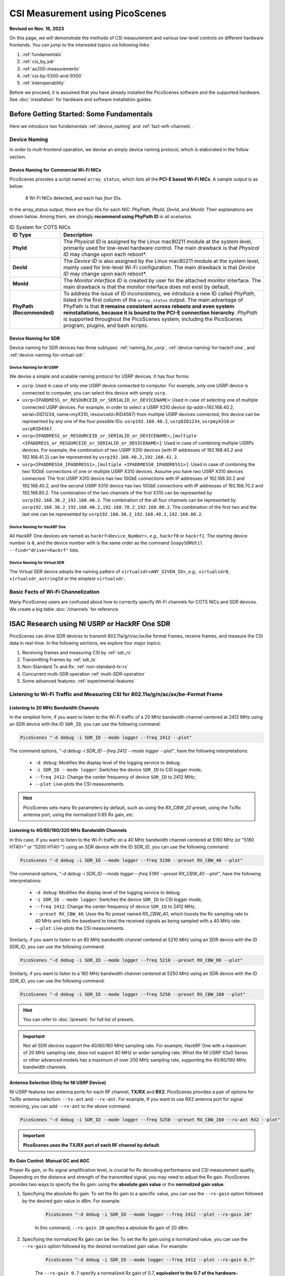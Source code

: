 CSI Measurement using PicoScenes
=================================================

**Revised on Nov. 16, 2023**


On this page, we will demonstrate the methods of CSI measurement and various low-level controls on different hardware frontends. You can jump to the interested topics via following links:

#. :ref:`fundamentals`
#. :ref:`csi_by_sdr`
#. :ref:`ax200-measurements`
#. :ref:`csi-by-5300-and-9300`
#. :ref:`interoperability`

Before we proceed, it is assumed that you have already installed the PicoScenes software and the supported hardware. See :doc:`installation` for hardware and software installation guides.

.. _fundamentals:
Before Getting Started: Some Fundamentals
--------------------------------------------

Here we introduce two fundamentals :ref:`device_naming` and :ref:`fact-wifi-channels`.

.. _device_naming:
Device Naming
~~~~~~~~~~~~~~~~~

In order to mult-frontend operation, we devise an simply device naming protocol, which is elaborated in the follow section.

.. _naming_for_nics:
Device Naming for Commercial Wi-Fi NICs
+++++++++++++++++++++++++++++++++++++++++++++

PicoScenes provides a script named ``array_status``, which lists all the **PCI-E based Wi-Fi NICs**. A sample output is as below:

.. figure:: /images/array_status.png
   :figwidth: 700px
   :target: /images/array_status.png
   :align: center

   8 Wi-Fi NICs detected, and each has `four` IDs.

In the array_status output, there are four IDs for each NIC: *PhyPath*, *PhyId*, *DevId*, and *MonId*. Their explanations are shown below. Among them, we strongly **recommend using PhyPath ID** in all scenarios.

.. csv-table:: ID System for COTS NICs
    :header: "ID Type", "Description"
    :widths: auto

    "**PhyId**", "The *Physical ID* is assigned by the Linux mac80211 module at the system level, primarily used for low-level hardware control. The main drawback is that *Physical ID* may change upon each reboot*."
    "**DevId**", "The *Device ID* is also assigned by the Linux mac80211 module at the system level, mainly used for link-level Wi-Fi configuration. The main drawback is that *Device ID* may change upon each reboot*."
    "**MonId**", "The *Monitor interface ID* is created by user for the attached monitor interface. The main drawback is that the monitor interface does not exist by default."
    "**PhyPath (Recommended)**", "To address the issue of ID inconsistency, we introduce a new ID called *PhyPath*, listed in the first column of the ``array_status`` output. The main advantage of PhyPath is that **it remains consistent across reboots and even system reinstallations, because it is bound to the PCI-E connection hierarchy**. *PhyPath* is supported throughout the PicoScenes system, including the PicoScenes program, plugins, and bash scripts."

.. _naming-for-sdr:
Device Naming for SDR
+++++++++++++++++++++++++++++++++

Device naming for SDR devices has three subtypes: :ref:`naming_for_usrp`, :ref:`device-naming-for-hackrf-one`, and :ref:`device-naming-for-virtual-sdr`.

.. _naming_for_usrp:
Device Naming for NI USRP
^^^^^^^^^^^^^^^^^^^^^^^^^^^^^^^^

We devise a simple and scalable naming protocol for USRP devices. It has four forms:

- ``usrp``: Used in case of only one USRP device connected to computer. For example, only one USRP device is connected to computer, you can select this device with simply ``usrp``.
- ``usrp<IPADDRESS_or_RESOURCEID_or_SERIALID_or_DEVICENAME>``: Used in case of selecting one of multiple connected USRP devices. For example, in order to select a USRP X310 device (ip-addr=192.168.40.2, serial=DID1234, name=myX310, resourceId=RID4567) from multiple USRP devices connected, this device can be represented by any one of the four possible IDs: ``usrp192.168.40.2``, ``usrpDID1234``, ``usrpmyX310`` or ``usrpRID4567``.
-  ``usrp<IPADDRESS_or_RESOURCEID_or_SERIALID_or_DEVICENAME>,[multiple <IPADDRESS_or_RESOURCEID_or_SERIALID_or_DEVICENAME>]``: Used in case of combining multiple USRPs devices. For example, the combination of two USRP X310 devices (with IP addresses of 192.168.40.2 and 192.168.41.2) can be represented by ``usrp192.168.40.2,192.168.41.2``.
-  ``usrp<IPADDRESS0_IPADDRESS1>,[multiple <IPADDRESS0_IPADDRESS1>]``: Used in case of combining the two 10GbE connections of one or multiple USRP X310 devices. Assume you have two USRP X310 devices connected. The first USRP X310 device has two 10GbE connections with IP addresses of 192.168.30.2 and 192.168.40.2, and the second USRP X310 device has two 10GbE connections with IP addresses of 192.168.70.2 and 192.168.80.2. The combination of the two channels of the first X310 can be represented by ``usrp192.168.30.2_192.168.40.2``. The combination of the all four channels can be represented by ``usrp192.168.30.2_192.168.40.2,192.168.70.2_192.168.80.2``. The combination of the first two and the last one can be represented by ``usrp192.168.30.2_192.168.40.2,192.168.80.2``.

.. _device-naming-for-hackrf-one:
Device Naming for HackRF One
^^^^^^^^^^^^^^^^^^^^^^^^^^^^^^^^

All HackRF One devices are named as ``hackrf<Device_Number>``, *e.g.*, ``hackrf0`` or ``hackrf1``. The starting device number is ``0``, and the device number with is the same order as the command ``SoapySDRUtil --find="driver=hackrf"`` lists.

.. _device-naming-for-virtual-sdr:
Device Naming for Virtual SDR
^^^^^^^^^^^^^^^^^^^^^^^^^^^^^^^^

The Virtual SDR device adopts the naming pattern of ``virtualsdr<ANY_GIVEN_ID>``, *e.g.*, ``virtualsdr0``, ``virtualsdr_astringId`` or the simplest ``virtualsdr``.

.. _fact-wifi-channels:
Basic Facts of Wi-Fi Channelization
~~~~~~~~~~~~~~~~~~~~~~~~~~~~~~~~~~~~~~~~~~~~~~~~~~~~~~~~~~~~

Many PicoScenes users are confused about how to correctly specify Wi-Fi channels for COTS NICs and SDR devices. We create a big table :doc:`/channels` for reference.


.. _csi_by_sdr:
ISAC Research using NI USRP or HackRF One SDR
--------------------------------------------------

PicoScenes can drive SDR devices to transmit 802.11a/g/n/ac/ax/be format frames, receive frames, and measure the CSI data in real-time. In the following sections, we explore four major topics:

#. Receiving frames and measuring CSI by :ref:`sdr_rx`
#. Transmitting Frames by :ref:`sdr_tx`
#. Non-Standard Tx and Rx: :ref:`non-standard-tx-rx`
#. Concurrent multi-SDR operation :ref:`multi-SDR-operation`
#. Some advanced features: :ref:`experimental-features`

.. _sdr_rx:
Listening to Wi-Fi Traffic and Measuring CSI for 802.11a/g/n/ac/ax/be-Format Frame
~~~~~~~~~~~~~~~~~~~~~~~~~~~~~~~~~~~~~~~~~~~~~~~~~~~~~~~~~~~~~~~~~~~~~~~~~~~~~~~~~~~~~~~~~~

.. _sdr-rx-20-cbw:
Listening to 20 MHz Bandwidth Channels
+++++++++++++++++++++++++++++++++++++++++++

In the simplest form, if you want to listen to the Wi-Fi traffic of a 20 MHz bandwidth channel centered at 2412 MHz using an SDR device with the ID ``SDR_ID``, you can use the following command:

.. code-block:: bash

    PicoScenes "-d debug -i SDR_ID --mode logger --freq 2412 --plot"

The command options, *"-d debug -i SDR_ID --freq 2412  --mode logger --plot"*, have the following interpretations:

   - ``-d debug``: Modifies the display level of the logging service to debug;
   - ``-i SDR_ID --mode logger``: Switches the device ``SDR_ID`` to CSI logger mode;
   - ``--freq 2412``: Change the center frequency of device ``SDR_ID`` to 2412 MHz;
   - ``--plot``: Live-plots the CSI measurements.

.. hint:: PicoScenes sets many Rx parameters by default, such as using the *RX_CBW_20* preset, using the Tx/Rx antenna port, using the normalized 0.65 Rx gain, *etc*. 

.. _sdr-rx-40-or-higher-cbw:
Listening to 40/80/160/320 MHz Bandwidth Channels
+++++++++++++++++++++++++++++++++++++++++++++++++++

In this case, if you want to listen to the Wi-Fi traffic on a 40 MHz bandwidth channel centered at 5190 MHz (or "5180 HT40+" or "5200 HT40-") using an SDR device with the ID `SDR_ID`, you can use the following command:

.. code-block:: bash

    PicoScenes "-d debug -i SDR_ID --mode logger --freq 5190 --preset RX_CBW_40 --plot"

The command options, *"-d debug -i SDR_ID --mode logger --freq 5190 --preset RX_CBW_40 --plot"*, have the following interpretations:

  - ``-d debug``: Modifies the display level of the logging service to debug;
  - ``-i SDR_ID --mode logger``: Switches the device ``SDR_ID`` to CSI logger mode;
  - ``--freq 2412``: Change the center frequency of device ``SDR_ID`` to 2412 MHz;
  - ``--preset RX_CBW_40``: Uses the Rx preset named `RX_CBW_40`, which boosts the Rx sampling rate to 40 MHz and tells the baseband to treat the received signals as being sampled with a 40 MHz rate.
  - ``--plot``: Live-plots the CSI measurements.

Similarly, if you want to listen to an 80 MHz bandwidth channel centered at 5210 MHz using an SDR device with the ID `SDR_ID`, you can use the following command:

.. code-block:: bash

    PicoScenes "-d debug -i SDR_ID --mode logger --freq 5210 --preset RX_CBW_80 --plot"

Similarly, if you want to listen to a 160 MHz bandwidth channel centered at 5250 MHz using an SDR device with the ID `SDR_ID`, you can use the following command:

.. code-block:: bash

    PicoScenes "-d debug -i SDR_ID --mode logger --freq 5250 --preset RX_CBW_160 --plot"

.. hint:: You can refer to :doc:`/presets` for full list of presets.

.. important:: Not all SDR devices support the 40/80/160 MHz sampling rate. For example, HackRF One with a maximum of 20 MHz sampling rate, does not support 40 MHz or wider sampling rate. Whist the NI USRP X3x0 Series or other advanced models has a maximum of over 200 MHz sampling rate, supporting the 40/80/160 MHz bandwidth channels.

.. _antenna_selection:
Antenna Selection (Only for NI USRP Device)
+++++++++++++++++++++++++++++++++++++++++++++++++

NI USRP features two antenna ports for each RF channel, **TX/RX** and **RX2**. PicoScenes provides a pair of options for Tx/Rx antenna selection: ``--tx-ant`` and ``--rx-ant``. For example, If you want to use RX2 antenna port for signal receiving, you can add ``--rx-ant`` to the above command:

.. code-block:: bash

    PicoScenes "-d debug -i SDR_ID --mode logger --freq 5250 --preset RX_CBW_160 --rx-ant RX2 --plot"

.. important:: **PicoScenes uses the TX/RX port of each RF channel by default**.

.. _rx-gain-control:
Rx Gain Control: Manual GC and AGC
+++++++++++++++++++++++++++++++++++++++++++++++

Proper Rx gain, or Rx signal amplification level, is crucial for Rx decoding performance and CSI measurement quality. Depending on the distance and strength of the transmitted signal, you may need to adjust the Rx gain. PicoScenes provides two ways to specify the Rx gain: using the **absolute gain value** or the **normalized gain value**.


#. Specifying the absolute Rx gain: To set the Rx gain to a specific value, you can use the ``--rx-gain`` option followed by the desired gain value in dBm. For example:

    .. code-block:: bash

        PicoScenes "-d debug -i SDR_ID --mode logger --freq 2412 --plot --rx-gain 20"

    In this command, ``--rx-gain 20`` specifies a absolute Rx gain of 20 dBm.

#. Specifying the normalized Rx gain can be like: To set the Rx gain using a normalized value, you can use the ``--rx-gain`` option followed by the desired normalized gain value. For example:


    .. code-block:: bash

        PicoScenes "-d debug -i SDR_ID --mode logger --freq 2412 --plot --rx-gain 0.7"

    The ``--rx-gain 0.7`` specify a normalized Rx gain of 0.7, **equivalent to the 0.7 of the hardware-supported maximum Rx gain**. 

    If value specified to ``--rx-gain`` is greater than 1, the value is considered to be the absolute gain; otherwise the normalized gain values.
    
    .. hint:: PicoScenes sets ``--rx-gain`` to 0.65 by default.

#. Some SDR devices support automatic gain control (AGC), such as the NI USRP B210. To enable AGC, you can use the ``--agc`` option. For example:

    .. code-block:: bash

        PicoScenes "-d debug -i A_B210_SDR --mode logger --freq 2412 --plot --agc"
    
    This command enables AGC for the SDR device with the ID A_B210_SDR.

.. _multi-channel-rx-single:
Multi-Channel Rx by Single NI USRP Device
++++++++++++++++++++++++++++++++++++++++++++++++++

PicoScenes supports *multi-channel Rx* and even *multi-USRP combined multi-channel Rx*. For example, the NI USRP B210, X310 and other advanced models have two or more independent RF channels. PicoScenes supports receiving dual/multi-channel signals and decoding MIMO frames.

#. Single USRP Device - Dual/Multi-Channel Rx. 

    For example, if you want to use an X310 or other multi-channel USRP devices to listen to Wi-Fi traffic on the 40 MHz channel centered at 5190 MHz (the *5180 HT40+* or *5200 HT40-* channel)  with two Rx channels, you can use the following command:


    .. code-block:: bash

        PicoScenes "-d debug -i usrp --mode logger --freq 5190 --preset RX_CBW_40 --rxcm 3 --plot"
    
    In this command, ``--rxcm 3`` specifies the *Rx chainmask* value of 3, indicating the use of the 1st and 2nd Rx antennas for Rx. The ``--rxcm`` option allows you to specify the antenna selection using a bitwise style: 1 for the 1st antenna, 2 for the 2nd antenna, 3 for the first 2 antennas, 4 for the 3rd antenna, 5 for the 1st and 3rd antennas, and so on.

    If you want to use an X310 or other multi-channel USRP devices to listen to Wi-Fi traffic on the 80 MHz channel centered at 5210 MHz with two Rx channels, you can use the following command:

    .. code-block:: bash

        PicoScenes "-d debug -i usrp --mode logger --freq 5210 --preset RX_CBW_80 --rxcm 3 --plot"

#. Single USRP Device - Dual/Multi-Channel Rx with Dual 10GbE connections. 

    The previous option cannot support the dual-channel signal receiving and decoding for a 160 MHz channel, because the dual-channel 160 MHz-rate signal receiving requires up to 12.8Gbps Ethernet bandwidth which exceeds the limit of a single 10GbE connection. Therefore, you have to use the dual 10GbE connection to satisfy this bandwidth. Assuming the dual-10GbE connection is correctly set up with IP address of 192.168.30.2 and 192.168.40.2, you can use the following command to perform dual-channel receiving for a 160 MHz bandwidth channel centered at 5250 MHz:

    .. code-block:: bash

        PicoScenes "-d debug -i usrp192.168.30.2_192.168.40.2 --mode logger --freq 5250 --preset RX_CBW_160 --rxcm 3 --plot"

    .. hint:: You can follow the guides below to setup dual 10GbE connections for the X3x0 and N3x0 series.

        - X3x0 Series: `Using Dual 10 Gigabit Ethernet on the USRP X300/X310 <https://kb.ettus.com/Using_Dual_10_Gigabit_Ethernet_on_the_USRP_X300/X310>`_
        - N3x0 Series: `USRP N300/N310/N320/N321 Getting Started Guide - Dual 10Gb Streaming <https://kb.ettus.com/USRP_N300/N310/N320/N321_Getting_Started_Guide#Dual_10Gb_Streaming_SFP_Ports_0.2F1>`_

.. _multi-channel-rx-multi:
Multi-Channel Rx by Multiple NI USRP Devices
+++++++++++++++++++++++++++++++++++++++++++++++++++++++++++++++++

PicoScenes supports to combine multiple NI USRP devices of the same model into a single, virtual devices, providing higher level of MIMO and larger cross-antenna phase coherency. Taking the NI USRP X310 as an example, if you have two X310 devices and each is equipped with dual UBX-160 daughterboard, **we can achieve four-channel phase coherent Rx if they are properly combined and synchronized**.
    
.. _phase_sync_multiple_device:
Clock Synchronization across Multiple USRP Devices
^^^^^^^^^^^^^^^^^^^^^^^^^^^^^^^^^^^^^^^^^^^^^^^^^^^^^

We recommend two options to achieve clock synchronization across multiple USRP devices:

#. For all device, by a central clock distribution module (**Recommended**). We recommend to the 8-port `OctoClock-G <https://www.ettus.com/all-products/OctoClock-G/>`_ or `OctoClock <https://www.ettus.com/all-products/octoclock/>`_ to distribute clock signals for all NI USRP devices.

#. For NI USRP X3x0 model, By Ref clock export. X3x0 model has *PPS OUT* and *TRIG OUT* ports that can be directly feed into another X3x0 devices, or feed into a clock distribution module.

Combining Multiple USRP devices
^^^^^^^^^^^^^^^^^^^^^^^^^^^^^^^^^^

Assume you have two NI USRP X3x0 devices each equipped with two UBX-160 daughterboards, and with IP Addresses of 192.168.30.2 and 192.168.70.2, respectively. And also assume you have physically synchronized these two devices by either solution of :ref:`phase_sync_multiple_device`, you can achieve four-channel coherent Rx by the following command:

.. code-block:: bash

    PicoScenes "-d debug -i usrp192.168.30.2,192.168.70.2 --mode logger --freq 5190 --preset RX_CBW_40 --rx-channel 0,1,2,3 --clock-source external --plot"

In this command, please pay special attention to the comma (**,**) in the option ``-i usrp192.168.30.2,192.168.70.2``. It means to combine multiple USRP devices. You can refer to :ref:`naming_for_usrp` for the complete naming protocols for NI USRP devices. The option ``--rx-channel`` is equivalent to ``--rxcm`` introduced aforementioned, and ``--rx-channel 0,1,2,3`` is equivalent to ``--rxcm 15`` meaning to use all four RF channels for receiving. Then option ``--clock-source external`` tell USRP to use external clock signals for the frequency generations for the LO and ADC/DAC pair.

.. important:: The order of the IP addresses affects the order of the TX/RX channels! For example, the 0th and 3rd channels of the combined USRP ``usrp192.168.40.2,192.168.41.2`` refer to the first and the the second channel of the devices with the IP addresses of 192.168.40.2 and 192.168.41.2, respectively.

Combining Multiple USRP Devices plus Dual-Connection
^^^^^^^^^^^^^^^^^^^^^^^^^^^^^^^^^^^^^^^^^^^^^^^^^^^^^^^^^^^^^^^^^^^^

Assuming you have two NI USRP X3x0 devices each equipped with two UBX-160 daughterboards, and assume each X3x0 device is dual-10GbE connected with IP Addresses of 192.168.30.2 and 192.168.31.2 for the first and 192.168.70.2 and 192.168.71.2 for the second, respectively. And also assume you have physically synchronized these two devices by either solution of :ref:`phase_sync_multiple_device`, you can achieve four-channel coherent Rx for a 160 MHz Wi-Fi channel by the following command:

.. code-block:: bash

    PicoScenes "-d debug -i usrp192.168.30.2_192.168.31.2,192.168.70.2_192.168.71.2 --mode logger --freq 5250 --preset RX_CBW_160 --rx-channel 0,1,2,3 --clock-source external --plot"

Please pay special attention to the comma(**,**) and underline (**_**) in the option ``-i usrp192.168.30.2_192.168.31.2,192.168.70.2_192.168.71.2``. It means to to use the dual 10GbE connection plus combining multiple USRP devices. You can refer to :ref:`naming_for_usrp` for the complete naming protocols for NI USRP devices.

.. _sdr_tx:

Transmitting 802.11a/g/n/ac/ax/be protocol frames using SDR Devices
~~~~~~~~~~~~~~~~~~~~~~~~~~~~~~~~~~~~~~~~~~~~~~~~~~~~~~~~~~~~~~~~~~~~~~~~~~~~~~~~~~~~~~~~~~

Single-Device Tx with Rich Low-Level Controls
++++++++++++++++++++++++++++++++++++++++++++++++++++++++

In the following examples, we demonstrate how to use PicoScenes to drive SDR device to transmit Wi-Fi packets with gradually enriched low-level controls. We assume your SDR ID is ``SDR_ID`` and your SDR supports sufficiently high sampling rate, like 200 MSPS or higher.

.. _sdr-tx-20-cbw:
Transmitting 20 MHz bandwidth 802.11n Format Frames
^^^^^^^^^^^^^^^^^^^^^^^^^^^^^^^^^^^^^^^^^^^^^^^^^^^^

If you just want to transmit some 802.11n rate, 20 MHz bandwidth frames at 5900 MHz channel for CSI measurement, you can use the following command:

.. code-block:: bash

    PicoScenes "-d debug -i SDR_ID --freq 5900 --mode injector --repeat 1e5 --delay 5e3"

The new options ``--mode injector --repeat 1e5 --delay 5e3`` can be interpreted as:

- ``--mode injector``: Ask the SDR to operate at packet injector mode;
- ``--repeat 1e5``: Injector 10000 packets;
- ``--delay 5e3``: The inter-frame delay is 5000 microseconds.

.. hint:: PicoScenes uses 802.11n format for packet injection by default.

.. _sdr-tx-40-or-higher-cbw:
Transmitting 40/80/160/320 MHz bandwidth 802.11a/g/n/ac/ax/be Format Frames
^^^^^^^^^^^^^^^^^^^^^^^^^^^^^^^^^^^^^^^^^^^^^^^^^^^^^^^^^^^^^^^^^^^^^^^^^^^^

You can use the powerful ``--preset`` options to specify bandwidth and format, like:

.. code-block:: bash

    PicoScenes "-d debug -i SDR_ID --freq 5900 --mode injector --preset TX_CBW_160_EHTSU --repeat 1e5 --delay 5e3"

This commands transmit Wi-Fi 7 (EHT-SU) format 160 MHz channel bandwidth (CBW) frames.

.. hint:: You can refer to :doc:`/presets` for full list of presets.

.. _tx-gain-control:
Tx Gain Control
^^^^^^^^^^^^^^^^^^^^^^

PicoScenes uses ``--txpower`` option for Tx power specification. Same as ``--rx-gain`` exemplified in :ref:`rx-gain-control`, ``--txpower`` also has two modes: **absolute Tx gain value** and **normalized Tx gain value**.

The following command specifies 15 dBm Tx gain for packet injection:

.. code-block:: bash

    PicoScenes "-d debug -i SDR_ID --freq 5900 --mode injector --repeat 1e5 --delay 5e3 --txpower 15"

The following command specifies 0.8 of the maximum Tx gain for packet injection:

.. code-block:: bash

    PicoScenes "-d debug -i SDR_ID --freq 5900 --mode injector --repeat 1e5 --delay 5e3 --txpower 0.8"

.. hint:: PicoScenes specifies ``--txpower 0.7`` by default.

.. _multi-channel-tx:
Multi-Channel (RF Chain) and MIMO Tx with NI USRP Devices
+++++++++++++++++++++++++++++++++++++++++++++++++++++++++++

PicoScenes supports multi-channel transmission using NI USRP devices either by a single device or by combining multiple devices. 

The device naming and synchronization are identical to that of multi-channel signal receiving aforementioned in :ref:`multi-channel-rx-single`, :ref:`multi-channel-rx-multi` and :ref:`naming_for_usrp`.

Multi-Channel (RF Chain) Tx for 1-STS frame with NI USRP Device
^^^^^^^^^^^^^^^^^^^^^^^^^^^^^^^^^^^^^^^^^^^^^^^^^^^^^^^^^^^^^^^^^^^

In this scenario, assume your USRP device ID id ``usrp192.168.30.2,192.168.70.2``, you can use the following command to transmit a 1-STS frame by multiple antennas:

.. code-block:: bash

    PicoScenes "-d debug -i usrp192.168.30.2,192.168.70.2 --freq 5900 --mode injector --repeat 1e5 --delay 5e3 --clock-source external --preset TX_CBW_40_EHTSU --tx-channel 0,1,2,3"

In this command the ``--tx-channel`` option, equivalent to the `--txcm` option, specifies the Tx channel or chain mask. ``--tx-channel 0,1,2,3`` is equivalent to ``--txcm 15`` indicating all four RF channels are used for Tx. It is important to understand that **multi-channel Tx is not necessarily MIMO transmission**.

.. hint:: Due to the cyclic shift delay (CSD) requirement by 802.11 standard, even for a 1-STS frame, the signals transmitted on each Tx channel is different, more specifically, cyclic delayed among antennas.

Multi-Channel (RF Chain) Tx for MIMO frame with NI USRP Device
^^^^^^^^^^^^^^^^^^^^^^^^^^^^^^^^^^^^^^^^^^^^^^^^^^^^^^^^^^^^^^^^^^^

In this scenario, assume your USRP device ID id ``usrp192.168.30.2,192.168.70.2``, you can use the following command to transmit a MIMO frame by multiple antennas:

.. code-block:: bash

    PicoScenes "-d debug -i usrp192.168.30.2,192.168.70.2 --freq 5900 --mode injector --repeat 1e5 --delay 5e3 --clock-source external --preset TX_CBW_40_EHTSU --tx-channel 0,1,2,3 --sts 4"

In this command the ``--sts 4`` specifies to :math:`N_{STS}=4` (or 4x4 MIMO transmission) to transmit the frames.

.. _non-standard-tx-rx:
Transmission, Reception and CSI Measurement with Non-Standard Channel and Bandwidth
~~~~~~~~~~~~~~~~~~~~~~~~~~~~~~~~~~~~~~~~~~~~~~~~~~~~~~~~~~~~~~~~~~~~~~~~~~~~~~~~~~~~~~~~~~

.. warning:: You MUST respect the RF spectrum regulations of your country/location. PicoScenes platform is a research-purpose software. It is your responsibility to make sure that you are in compliance with all suitable laws.

In previous two sections :ref:`sdr_rx` and :ref:`sdr_tx`, all Tx/Rx parameters are compatible with the official Wi-Fi *numerology*, which guarantees the interoperability between SDR device and COTS NICs, which **allows users to transmit frames with SDR and measure CSI with COTS NICs, or the reverse**. To maintain this interoperability, we use ``--preset`` conventions to specify various low-level parameters for SDR. In this section, we demonstrate several commonly used non-standard cases and explain some key parameters.

Change Baseband Bandwidth (Sampling Rate) with NI USRP B2x0 Series
+++++++++++++++++++++++++++++++++++++++++++++++++++++++++++++++++++++++++

NI USRP B2x0 features a fractional baseband clocking architecture, *i.e.*, the baseband sampling rate can be any values within its clocking range. Assuming you want to up-clock the standard 20 MHz channel to 30 MHz (50% more bandwidth or sampling rate) at 5955 MHz channel, you can use the following commands:

.. code-block:: bash

    PicoScenes "-d debug -i usrp --freq 5955 --rate 30e6 --mode logger --plot" #<- Run on the first computer (Rx end)
    PicoScenes "-d debug -i usrp --freq 5955 --rate 30e6 --mode injector --repeat 1e9 --delay 5e3" #<- Run on the second computer (Tx end)

The ``--rate 30e6`` option specifies to clock the baseband at 30 MHz rate.

.. hint:: PicoScenes sets ``--rate`` to 20 MHz by default. If the ``--preset`` option appears, it will override the defaults. And If both ``--preset`` and ``--rate`` appear explicitly, the ``--rate`` overrides ``--preset``.


.. _non-standard-tx-rx-fixed-master-clock:
Non-Standard Tx/Rx with NI USRP N2x0/X3x0/N3x0 Series
+++++++++++++++++++++++++++++++++++++++++++++++++++++++++++++++++++++++++++++++

Two reasons complicates the arbitrary bandwidth changing for the N2x0/X3x0/N3x0 Series devices: 

    - Fixed master clock rate: contrary to NI USRP B210, which has a flexible master clock rate, the master clock rate is fixed 100 MHz for N2x0, 184.32 MHz **or** 200 MHz for X3x0, and 200 **or** 245.76 **or** 250 MHz for N3x0.
    - *Integer-N* clocking: The actual baseband sampling rate (both DAC and ADC) can only be :math:`F_{master}/N, N\in \mathbb{Z}^+`, *e.g.* N2x0 can clocks its baseband rate to 50/33.3/25/20/10... MHz.

PicoScenes workarounds this problem by *in-baseband digital resampling*, *i.e.*, up/down-sampling the baseband signals to match the actual hardware sampling rate. For example, neither X3x0 or N3x0 supports the native 160 MHz sampling, what actually happens behind ``--preset TX_CBW_160_EHTSU`` and ``--preset RX_CBW_160`` is 200 MHz actual sampling rate plus 1.25x Tx up-sampling and 0.8x Rx down-sampling.

The following commands are equivalent to ``--preset TX_CBW_160_EHTSU`` and ``--preset RX_CBW_160``:

.. code-block:: bash

    PicoScenes "-d debug -i usrp --freq 5250 --rate 200e6 --rx-resample-ratio 0.8 --rx-cbw 160 --mode logger --plot" #<- Run on the first computer (Rx end)
    PicoScenes "-d debug -i usrp --freq 5250 --rate 200e6 --tx-resample-ratio 1.25 --cbw 160 --format EHTSU --coding LDPC --mode injector --repeat 1e9 --delay 5e3" #<- Run on the second computer (Tx end)

These options can be interpreted as:

- ``--rx-resample-ratio 0.8``: Down-sampling the 200 MHz rate received signals by 0.8 to 160 MHz rate, 1.0 by default;
- ``--rx-cbw 160``: Tell PicoScenes baseband decoder to treat the incoming signals as 160 MHz channel bandwidth (CBW) format, 20 MHz CBW by default;
- ``--tx-resample-ratio 1.25``: Up-sampling the 160 MHz CBW format signals by 1.25x to 200 MHz rate, 1.0 by default;
- ``--cbw 160``: Tx baseband encoder to generate 160 MHz CBW format, 20 MHz CBW by default;
- ``--format EHTSU``: Tx frame format is 11be (EHT) Single-User (EHTSU) format, HT (11n) format by default;
- ``--coding LDPC``: Tx frame coding scheme uses the LDPC coding, BCC coding by default;

You can alter the parameters of the above commands to achieve non-standard Tx/Rx and CSI measurement. For example, you can super-sample 20 MHz channel with 40 MHz rate by ``--rate 40e6 --rx-resample-ratio 0.5`` at Rx end, or ``--rate 40e6 --tx-resample-ratio 2`` at Tx end.

.. hint:: *In-baseband Digital Resampling* is a computation intensive task. It lows performance and general throughput.


.. _multi-SDR-operation:
Concurrent Multi-SDR Operation on a Single Computer
~~~~~~~~~~~~~~~~~~~~~~~~~~~~~~~~~~~~~~~~~~~~~~~~~~~~~~~~~~~~~~~~~~~~~~~~~~~~~~~~~~~~~~~~~~~~~~~~~~~~

You have two ways to let PicoScenes to control multiple SDR devices on a single computer:

#. Multi-instancing of PicoScenes main program

    Multi-instancing is the simplest yet brutal approach. As these is no communication between two PicoScenes instances, you cannot perform convenient controls, like simultaneous start/stop, or in-process cross-frontend data exchange.
    
#. Multi-Frontend control by a single PicoScenes instance

    PicoScenes supports concurrent multi-SDR operation. Assume you have two or more NI USRP devices installed on your computer and you want to use one SDR for Tx and the rest for Rx and CSI measurement. For example, if you want to use usrp192.168.30.2 for Tx, and the other SDR, like usrp192.168.40.2 and usrp192.168.50.2 for Rx, you can use the following command:

    .. code-block:: bash

        PicoScenes "-d debug; // PicoScenes CLI input supports per-line comments
                    -i usrp192.168.40.2 --freq 5955 --preset RX_CBW_40       --mode logger   --plot; // Put usrp192.168.40.2 to logger mode, this line is non-blocking;
                    -i usrp192.168.50.2 --freq 5955 --preset RX_CBW_40       --mode logger   --plot; // Put usrp192.168.50.2 to logger mode, this line is non-blocking;
                    -i usrp192.168.30.2 --freq 5955 --preset TX_CBW_40_EHTSU --mode injector --repeat 10000 --delay 5e3; // Let usrp192.168.30.2 do Tx, this line is blocking
                    -q
                    "

    The above command is a multi-line input, each line for a SDR device. The line separation is the semicolon (**;**). 

      - The 2nd and 3rd lines put SDR usrp192.168.40.2 and usrp192.168.50.2 to logger mode and activate the corresponding live-plot. Please note *the logger mode is non-blocking*. It is the non-blocking design that actually enables the multi-SDR concurrent operation.
      - The 4th line specifies SDR usrp192.168.30.2 to transmit 40 MHz CBW 802.11be Single-User (EHT-SU) format frames for 10000 times.
      - The last line ``-q`` or ``--quit`` means *exit the program when no jobs*.

    .. hint:: There is a more comprehensive explanation for this multi-line format, see :ref:`cli-format-explanation`.

.. _experimental-features:
Advanced Features
~~~~~~~~~~~~~~~~~~~~~~~~~

.. _signal-recording-replay:
Signal Recording and Replaying (Both Tx and Rx Ends)
+++++++++++++++++++++++++++++++++++++++++++++++++++++++

- Signal Recording: PicoScenes provides a pair of intuitive options, ``--tx-to-file`` and ``--rx-to-file``, which allow users to save the I/Q baseband signals to be transmitted or received into a ".bbsignals" file. 
- Signal Replaying: PicoScenes offers another pair of options, ``--tx-from-file`` and ``--rx-from-file``, which enable users to transmit the signals stored in a ".bbsignals" file or use the signals stored in a ".bbsignals" file as the signals received in real-time.

Proper combinations of these four options can greatly facilitate ISAC research. Here we show two most useful cases.

Case 1: Overcoming Packet Loss by Live Recording + Offline Replaying
^^^^^^^^^^^^^^^^^^^^^^^^^^^^^^^^^^^^^^^^^^^^^^^^^^^^^^^^^^^^^^^^^^^^^^^^

PicoScenes' software baseband implement, while highly performant, still experiences significant packet loss in high-bandwidth and multi-channel scenarios. However, this issue can be circumvented by employing a signal recording and offline analysis approach. For example, users can record 160 MHz CBW signals by the command. Press Ctrl+C to stop.

.. code-block:: bash

    PicoScenes "-d debug -i usrp --freq 5250 --preset RX_CBW_160 --rx-to-file cbw160_record"

This command records the I/Q baseband signals into a file named *cbw160_record.bbsignals*. Then you can replay this signals using the following command:

.. code-block:: bash

    PicoScenes "-d debug -i usrp --freq 5250 --preset RX_CBW_160 --rx-from-file cbw160_record --plot"

This "Live Recording + Offline Replaying" approach, overcoming the issue of packet loss, is suitable for timing insensitive ISAC research.

.. hint:: PicoScenes MATLAB Toolbox Core (PMT-Core) also provides a decoder for .bbsignals file. You can open the .bbsignals files by just dragging the file into the MATLAB Command Window.


Case 2: Signal-Level Tx and Rx Control
^^^^^^^^^^^^^^^^^^^^^^^^^^^^^^^^^^^^^^^^^

You can open the saved .bbsignals file in MATLAB, manipulate the signals in MATLAB, save the signals back into a .bbsignals file, and replay the modified signals by ``--tx-from-file`` or ``--rx-from-file`` command.

This capability enables users to have full control over the Tx or Rx signals. Lots of applications are awaiting to be explored.

.. note:: To save signals back into .bbsignals file, you can use ``writeBBSignals`` commands provided by PMT-Core.

.. _multi-csi-measurement:
Multiple CSI Measurements per Frame
+++++++++++++++++++++++++++++++++++++++++++++++++++++

PicoScenes implements two standard-compatible Multi-LTF-in-Single-Frame (MLSF) approaches, 802.11ax High Doppler-format frame, and 802.11n frame with Extra Spatial Sounding (ESS).

.. _tx-rx-midamble:
802.11ax High Doppler-Format Frames
^^^^^^^^^^^^^^^^^^^^^^^^^^^^^^^^^^^^^^^

In order to combating the high-doppler effect in moving scenarios, the High Doppler-format inserts *additional midamble HE-LTFs* into the data part of a HE-SU format frame every 10 or 20 data OFDM symbols. PicoScenes implements the encoding and decoding of this feature. Once the frame is long enough (via A-MPDU), up to 39 CSI measurements can be measured by a single frame. Users can enable this feature by ``--high-doppler`` option like the following command:

.. code-block:: bash

    PicoScenes "-d debug -i usrp --freq 5240 --preset TX_CBW_20_HESU --high-doppler 10 --repeat 1e9 --delay 5e3"

This command transmits HE-SU High-Doppler mode frames, which inserts midamble HE-LTFs every 10 data OFDM symbols. ``--high-doppler`` option has two possible values, 10 or 20.

.. note:: High Doppler-format is an optional feature of 802.11ax standard. AX200/AX210 doesn't support this mode.

.. _tx-rx-ess:
802.11n Extra Spatial Sounding (ESS) Frames
^^^^^^^^^^^^^^^^^^^^^^^^^^^^^^^^^^^^^^^^^^^^^

ESS feature can insert <3 HT-LTFs immediate after the normal HT-LTFs :math:`N_{ess}`, allowing Rx end to measure more CSI than the number of spatial streams :math:`N_{sts}`. Users can enable this feature by ``--ess`` option like the following command:

.. code-block:: bash

    PicoScenes "-d debug -i usrp --freq 5240 --ess 2 --repeat 1e9 --delay 5e3"

This command transmits 802.11n frames with 2 additional ESS HT-LTFs (via option ``--ess 2``).

.. note:: ESS is an optional feature of 802.11n standard. QCA9300 and IWL5300 support this feature, while AX200/AX210 not.

.. _channel-impairment-simulation:
Channel Impairment Simulation
++++++++++++++++++++++++++++++++++

.. todo:: need to be verified.

.. _dual-split-merge:
Dual-Channel Spectrum Splitting and Stitching (Experimental)
++++++++++++++++++++++++++++++++++++++++++++++++++++++++++++++++

PicoScenes supports combining two channels operating at adjacent frequencies with the same bandwidth, achieving a similar effect to doubling the sampling rate of a single channel. This method allows surpassing the limitation of the maximum hardware sampling rate, such as achieving an equivalent 400 MHz sampling rate using the NI USRP X310 which has a maximum of 200 MHz sampling rate.

Assume you have two NI USRP X310 (with two UBX-160 daughterboards) and each is equipped with dual connection (usrp192.168.30.2_192.168.31.2 for the Rx end, and usrp192.168.40.2_192.168.41.2 for the Tx end). If you want to transmit and receive 802.11 EHT-SU 320 MHz channel bandwidth (CBW) frames at 5600 MHz using NI USRP X310 devices. You can use the following commands:

.. code-block:: bash

    PicoScenes "-d debug -i usrp192.168.30.2_192.168.31.2 --freq 5520 5680 --rate 200e6  --rx-resample-ratio 0.8 --merge --rx-cbw 320 --rxcm 3 --mode logger   --plot" #<- Run on the first computer (Rx end)
    PicoScenes "-d debug -i usrp192.168.40.2_192.168.41.2 --freq 5520 5680 --rate 200e6 --tx-resample-ratio 1.25 --split    --cbw 320 --txcm 3 --mode injector --format EHTSU --coding LDPC --repeat 1e9 --delay 5e5" #<- Run on the second computer (Tx end)

Several key options are explained as below:

- ``--freq 5520 5680``: ``--freq`` supports multi-channel setting. To transmit 320 MHz CBW frame at 5600 MHz, two X310 channels should center at 5520 MHz and 5680 MHz.
- ``--rate 200e6  --rx-resample-ratio 0.8``: To receive 320 MHz CBW frame at 5600 MHz, two X310 channels should center at 5520 MHz and 5680 MHz and operate at 160 MHz. However, NI USRP X310 doesn't support 160 MHz, therefore, Rx signals are resampled to 160 MHz.
- ``--rate 200e6 --tx-resample-ratio 1.25``: To transmit 320 MHz CBW frame at 5600 MHz, two X310 channels should center at 5520 MHz and 5680 MHz and operate at 160 MHz. However, NI USRP X310 doesn't support 160 MHz, therefore, Tx signals are resampled to 160 MHz.
- ``--merge``: Rx end merges dual-channel signals into a 400 MHz higher sampling rate stream (then down-sampled by 0.8x);
- ``--split``: Tx end splits the 400 MHz rate I/Q streams into two 200 MHz rate streams (before splitting, up-sampled by 1.25x);
- ``--rx-cbw 320`` and ``--cbw 320``: Specify baseband decoder/encoder to operate at 320 MHz CBW mode;

.. hint:: The two frequencies specified to ``--freq`` can be any two hardware-supported frequencies, enabling more research flexibility.

.. note:: The 320 MHz sampling together with intensive *In-baseband Digital Resampling* are extremely CPU-intensive. Very high packet loss should be expected.

.. _parallel-decoding:
Multi-Thread Rx Decoding (Experimental)
++++++++++++++++++++++++++++++++++++++++++++++++++++++++++++++++

PicoScenes Rx baseband decoder features an experimental multi-threading capability, allowing pp to :math:`N_{CPU}` times increase in decoding performance. Enabling this feature is easy like used in the following example:

.. code-block:: bash

    PicoScenes "-d debug -i usrp --freq 5250 --preset RX_CBW_160 --mode logger --plot --mt 5" #<- Run on the first computer (Rx end)

The ``--mt 5`` option instructs the Rx decoder to use 5 threads in parallel decoding.


.. _ax200-measurements:
CSI Measurement using AX200/AX210 NICs
-----------------------------------------------------------

CSI extraction on Intel AX210/AX200 and particularly the 6 GHz band access are the exclusive features of PicoScenes platform. In this section, we showcase the most frequently used ISAC research scenarios:

#. :ref:`ax200-wifi-ap`
#. :ref:`ax200-monitor`
#. :ref:`ax200-monitor-injection`
#. :ref:`ax200-monitor-injection-mcs-antenna`
#. :ref:`live-channel-bw-changing`
#. :ref:`Multi-NIC-on-Single-Computer`

.. _ax200-wifi-ap:
CSI Measurement from Associated Wi-Fi AP
~~~~~~~~~~~~~~~~~~~~~~~~~~~~~~~~~~~~~~~~~~~~~~~~~~~

The AX200/AX210 NIC can measure CSI for the 802.11a/g/n/ac/ax frames transmitted by the associated Wi-Fi AP. By generating sufficient Wi-Fi traffic, such as using the *ping* command, we can obtain CSI measurements.

To measure CSI from the AX200/AX210, follow these three steps:

#. Determine the NIC's PhyPath ID by running the ``array_status`` command in a terminal. For device naming conventions for commercial NICs, please refer to the :ref:`naming_for_nics` section.
#. Assuming the PhyPath ID is ``3``, execute the following command:

    .. code-block:: bash
    
        PicoScenes "-d debug -i 3 --mode logger --plot"

    The aforementioned command consists of four program options: *"-d debug -i 3 --mode logger --plot"*. These options can be interpreted as follows:

      - ``-d debug``: Modifies the display level of the logging service to debug;
      - ``-i 3 --mode logger``: Switches the device <3> to CSI logger mode;
      - ``--plot``: Live-plots the CSI measurements.

    For more detailed explanations, please see the :doc:`parameters` section.

#. Once you have collected sufficient CSI data, exit PicoScenes by pressing Ctrl+C. 

The logged CSI data is stored in a file named ``rx_<PHYPath>_<Time>.csi``, located in the *present working directory*. To analyze the data, open MATLAB and drag the .csi file into the *Command Window*. The file will be parsed and stored as a MATLAB variable named *rx_<PHYPath>_<Time>*.

.. _ax200-monitor:

Fully-Passive CSI Measurement in Monitor Mode
~~~~~~~~~~~~~~~~~~~~~~~~~~~~~~~~~~~~~~~~~~~~~~~~~~~~~~~~~~~~~~~~~~~~~~~

The AX200/AX210 NIC is capable of measuring CSI for the 802.11a/g/n/ac/ax frames observed in monitor mode. In this mode, the AX200/AX210 can passively measure CSI for all frames transmitted on the same channel, enabling association-free and injection-free fully passive CSI measurement.

To enable fully-passive CSI measurement, follow these three steps:

#. Determine the PhyPath ID of the NIC by running the ``array_status`` command in a terminal. Let's assume the PhyPath ID is ``3``.
#. Put the NIC into monitor mode by executing the command ``array_prepare_for_picoscenes 3 <CHANNEL_CONFIG>``. Replace *<CHANNEL_CONFIG>* with the desired channel configuration, which should be specified in the same format as the *freq* setting of the Linux *iw set freq* command. For example, it could be "2412 HT20", "5200 HT40-", "5745 80 5775", and so on. See :doc:`/channels` for details.
#. Run the command:

    .. code-block:: bash
    
        PicoScenes "-d debug -i 3 --mode logger --plot"

#. Once you have collected sufficient CSI data, exit PicoScenes by pressing Ctrl+C.

The above command has four program options *"-d debug -i 3 --mode logger --plot"*. These options have the same behavior as described in the :ref:`ax200-wifi-ap` Section.

The logged CSI data is stored in a file named ``rx_<Id>_<Time>.csi``, located in the *present working directory*. To analyze the data, open MATLAB and drag the .csi file into the *Command Window*. The file will be parsed and stored as a MATLAB variable named *rx_<Id>_<Time>*.

.. _ax200-monitor-injection:
Packet Injection based CSI Measurement (Tx with 802.11a/g/n/ac/ax Format and 20/40/80/160 MHz CBW)
~~~~~~~~~~~~~~~~~~~~~~~~~~~~~~~~~~~~~~~~~~~~~~~~~~~~~~~~~~~~~~~~~~~~~~~~~~~~~~~~~~~~~~~~~~~~~~~~~~~~~~~~~~~~~~~~~~~

The PicoScenes Driver enables AX200/AX210 to *packet-inject* 802.11a/g/n/ac/ax format frames with 20/40/80/160 MHz bandwidth and up to 2x2 MIMO. By combining this capability with the CSI measurement ability shown in the :ref:`ax200-monitor` section, PicoScenes provides fine-grained low-level control for CSI measurement.

To enable this test, you need two computers, each equipped with an AX200/AX210 NIC. Follow these three steps:

#. Determine the PhyPath ID of each NIC by using the ``array_status`` command. Let's assume the PhyPath ID is ``3`` for the first computer and ``4`` for the second.
#. Put both NICs into monitor mode by executing the command ``array_prepare_for_picoscenes <PHYPath ID> <CHANNEL_CONFIG>``. Replace *<CHANNEL_CONFIG>* with the desired channel configuration. In this scenario, we assume the researchers want to measure 160 MHz channel CSI. Run the following commands on the respective computers:

    .. code-block:: bash
        
        array_prepare_for_picoscenes 3 "5640 160 5250" #<-- Run on the first computer 
        array_prepare_for_picoscenes 4 "5640 160 5250" #<-- Run on the second computer
    
    Here, ``5640 160 5250`` represents a 160 MHz bandwidth channel centered at 5250 MHz with the primary channel at 5640 MHz. See :doc:`/channels` for details.

#. On the first computer, run the following command in a terminal:

    .. code-block:: bash

        PicoScenes "-d debug -i 3 --mode logger --plot"

#. On the second computer, assuming the researchers want to measure 160 MHz bandwidth 802.11ax format CSI, run the following command in a terminal:

    .. code-block:: bash

        PicoScenes "-d debug -i 4 --mode injector --preset TX_CBW_160_HESU --repeat 1e5 --delay 5e3"
        
    The command options for the second computer, *"-d debug -i 4 --mode injector --preset TX_CBW_160_HESU --repeat 1e5 --delay 5e3"*, have the following interpretations:

    - ``-d debug``: Modifies the display level of the logging service to debug;
    - ``-i 4 --mode injector``: Switches the device <4> to packet injector mode;
    - ``--preset TX_CBW_160_HESU``: Specifies the Tx packet format using a preset named ``TX_CBW_160_HESU``, which means "Tx, channel bandwidth (CBW) 160 MHz, format=HESU (802.11ax single-user)".
    - ``--repeat 1e5``: Transmits (or packet injects) 100,000 packets.
    - ``--delay 5e3``: Sets the inter-packet delay to 5,000 microseconds.

#. Once you have collected sufficient CSI data on the first computer, exit PicoScenes by pressing Ctrl+C.

    The logged CSI data is stored in a file named ``rx_<Id>_<Time>.csi``, located in the *present working directory* of the first computer. To analyze the data, open MATLAB and drag the .csi file into the *Command Window*. The file will be parsed and stored as a MATLAB variable named *rx_<Id>_<Time>*.

.. hint:: You can refer to :doc:`/presets` for full list of presets.

.. _ax200-monitor-injection-mcs-antenna:
Packet Injection with MCS Setting and Antenna Selection
~~~~~~~~~~~~~~~~~~~~~~~~~~~~~~~~~~~~~~~~~~~~~~~~~~~~~~~~~

PicoScenes allows users to specify the MCS value and Tx/Rx antenna selection for AX200/AX210. To demonstrate this, we will modify the commands for the :ref:`ax200-monitor-injection` scenario.

On the first computer, if you want to use only the 1st antenna for Rx, modify the command as follows:

.. code-block:: bash

    PicoScenes "-d debug -i 3 --mode logger --rxcm 1 --plot"

The additional ``--rxcm 1`` option sets the Rx chainmask to 1, indicating the use of the 1st antenna for Rx. The ``--rxcm`` option allows you to specify the antenna selection using a bit-wise style: 1 for the 1st antenna, 2 for the 2nd antenna, 3 for the first 2 antennas, 4 for the 3rd antenna, 5 for the 1st and 3rd antennas, and so on. 

On the second computer, if you want to use only the 2nd antenna for Tx and specify the MCS value as 5, modify the command as follows:

.. code-block:: bash

    PicoScenes "-d debug -i 4 --mode injector --preset TX_CBW_160_HESU --repeat 1e5 --delay 5e3 --txcm 2 --mcs 5"

The additional ``--txcm 2`` option sets the Tx chainmask to 2, indicating the use of the 2nd antenna for Tx. The ``--txcm`` option has the same value style as `--rxcm`, but for transmission. The `--mcs 5` option sets the Tx MCS to 5.

If you want to measure the largest CSI with 160 MHz bandwidth and 2x2 MIMO, further modifications are required. On the first computer, to receive 2x2 MIMO frames, you need to use 2 antennas for Rx. You can explicitly set ``--rxcm 3`` as shown below or just remove the `--rxcm` option, which defaults to using ``--rxcm 3``:

.. code-block:: bash

    PicoScenes "-d debug -i 3 --mode logger --rxcm 3 --plot"

On the second computer, to transmit 2x2 MIMO frames, you also need to use 2 antennas for Tx. You can explicitly set ``--txcm 3``` as shown below or just remove the ``--txcm`` option, which defaults to using ``--txcm 3``:

.. code-block:: bash

    PicoScenes "-d debug -i 4 --mode injector --preset TX_CBW_160_HESU --repeat 1e5 --delay 5e3 --mcs 5 --sts 2"

The additional ``--sts 2`` option sets the number of Space-Time Stream (:math:`N_{STS}=2`) to 2, indicating to use two antennas to transmit 2x2 MIMO frames.

.. _live-channel-bw-changing:
Changing Channel and bandwidth in Realtime
~~~~~~~~~~~~~~~~~~~~~~~~~~~~~~~~~~~~~~~~~~~~~

PicoScenes provides ``--channel`` option to change channel settings in real-time, without re-execution of ``array_prepare_for_picoscenes`` script. For example, assuming you AX210/AX200 NIC, let's say ID <3>, is working at a 80 MHz CBW channel "5180 80 5210" (See :doc:`/channels` for details). Now if you want your NIC to listen to a 160 MHz CBW channel "5955 160 6025", you can directly run the command:

.. code-block:: bash

    PicoScenes "-d debug -i 3 --channel '5955 160 6025' --preset TX_CBW_160_HESU --mode logger --plot"

the option ``--channel '5955 160 6025'`` directly changes the channels without ``array_prepare_for_picoscenes``.

.. _Multi-NIC-on-Single-Computer:
Concurrent Multi-NIC Operation on a Single Computer
~~~~~~~~~~~~~~~~~~~~~~~~~~~~~~~~~~~~~~~~~~~~~~~~~~~~~

PicoScenes supports to install and control Wi-Fi NICs on a single computer. For multi-NIC installation, see :ref:`multi-nic-installation`. Assume you have two or more AX210 or AX200 NICs installed on your computer and you want to use one NIC for Tx and the rest for Rx and CSI measurement. For example, if you want to use NIC <3> for Tx, and the other NICs, like <4> and <5>, for Rx, you can use the following two commands:

.. code-block:: bash

    array_prepare_for_picoscenes "3 4 5" "5955 160 6025"

    PicoScenes "-d debug; // PicoScenes CLI input supports per-line comments
                -i 5 --mode logger   --plot; // Put <5> to logger mode, this line is non-blocking;
                -i 4 --mode logger   --plot; // Put <4> to logger mode, this line is non-blocking;
                -i 3 --mode injector --preset TX_CBW_160_HESU --repeat 1e5 --delay 5e3; // Let <3> do Tx, this line is blocking
                -q // program quit when Tx finished."

These two commands needs some explanations:

- The ``array_prepare_for_picoscenes`` adds monitor interfaces for the 3/4/5 NICs and change their working channels to '5955 160 6025'. See :doc:`/channels` for more examples. 
- The CLI input is a multi-line input, each line for a NIC. The line separation is the semicolon (**;**). 

  - The 2nd and 3rd lines put NIC <4> and <5> to logger mode and activate the corresponding live-plot. Please note *the logger mode is non-blocking*. It is the non-blocking design that actually enables the multi-NIC concurrent Rx and CSI measurement.
  - The 4th line specifies NIC <3> to transmit 160 MHz CBW HESU format frames for 10000 times.
  - The last line ``-q`` or ``--quit`` means *exit the program when no jobs*.

.. hint:: There is a more comprehensive explanation for this multi-line format, see :ref:`cli-format-explanation`.

.. _csi-by-5300-and-9300:
CSI Measurement using IWL5300 and QCA9300 NICs
-----------------------------------------------------------

IWL5300 and QCA9300 are classic Wi-Fi NICs released decade ago. Before AX210/AX200, we have invested lots of time on integrating them into PicoScenes platform. In this section, we cover the following major topics:

#. :ref:`iwl5300-wifi-ap`
#. :ref:`dual_nic_separate_machine`
#. :ref:`dual_nics_on_one_machine`

.. _iwl5300-wifi-ap:
CSI Measurement from Associated AP by IWL5300 
~~~~~~~~~~~~~~~~~~~~~~~~~~~~~~~~~~~~~~~~~~~~~~~~~~~

The IWL5300 NIC can also measure CSI for the 802.11n frames sent from the connected Wi-Fi AP. Assuming you have already connected the IWL5300 NIC to an 802.11n compatible Wi-Fi AP, then there are three steps to measure CSI from IWL5300:

#. Switching to CSI-extractable firmware. IWL5300 CSI extraction functionality relies on a customized firmware. PicoScenes provides ``switch5300Firmware`` command to switch between the *ordinary* and *CSI-extractable* firmware, see  :doc:`utilities` for more details. The following command switches to CSI-extractable firmware:

    .. code-block:: bash

        switch5300Firmware csi

#. Assuming the PhyPath ID is ``3``, execute the following command:

    .. code-block:: bash
    
        PicoScenes "-d debug -i 3 --mode logger --plot"

    The aforementioned command consists of four program options: *"-d debug -i 3 --mode logger --plot"*. These options can be interpreted as follows:

      - ``-d debug``: Modifies the display level of the logging service to debug;
      - ``-i 3 --mode logger``: Switches the device <3> to CSI logger mode;
      - ``--plot``: Live-plots the CSI measurements.

    For more detailed explanations, please see the :doc:`parameters` section.

#. Once you have collected sufficient CSI data, exit PicoScenes by pressing Ctrl+C. 

    The logged CSI data is stored in a file named ``rx_<Id>_<Time>.csi``, located in the *present working directory* of the first computer. To analyze the data, open MATLAB and drag the .csi file into the *Command Window*. The file will be parsed and stored as a MATLAB variable named *rx_<Id>_<Time>*.

.. hint:: 

    - The CSI measurement firmware of IWL5300 removes the encryption related functionalities, therefore it can only connect to the password-free open APs.
    - **QCA9300 does not support CSI measurement from the unmodified Wi-Fi AP associated**, because QCA9300 measures CSI for only the 802.11n frames hacked with *HT_Sounding* flag, which is not common case for Wi-Fi AP. A possible workaround is `Atheros CSI Tool <https://wands.sg/research/wifi/AtherosCSI/>`_, which uses the QCA9300-based AP and hacked the AP end.


.. _dual_nic_separate_machine:
Packet Injection based CSI Measurement
~~~~~~~~~~~~~~~~~~~~~~~~~~~~~~~~~~~~~~~~~~~~~~~~~~~~~~~~~~~~~~~~~~~~~~~~~~~~~~~~~~~~~~~~~~~~~~~~~~~~~~~~~~~~~~~~

PicoScenes provides the identical CLI format for packet injection using QCA9300 or IWL5300 as does for AX210/AX200. Users can follow this guide :ref:`ax200-monitor-injection` to perform packet injection-based CSI measurement on QCA9300 and IWL5300. Two things worth mention is that:

- Both QCA9300 and IWL5300 are 802.11n compatible NICs, supports up to 40 MHz CBW and MCS 7. Thus, users should ``array_prepare_for_picoscenes`` both models with 40 MHz CBW channels. See ::doc:`/channels` for details.
- There are interoperability issues among QCA9300, IWL5300, AX210/AX200 and SDR devices. See :ref:`interoperability` for details.

.. _dual_nics_on_one_machine:
Two QCA9300/IWL5300 NICs installed on one single PC, in monitor + injection mode (Difficulty Level: Easy)
~~~~~~~~~~~~~~~~~~~~~~~~~~~~~~~~~~~~~~~~~~~~~~~~~~~~~~~~~~~~~~~~~~~~~~~~~~~~~~~~~~~~~~~~~~~~~~~~~~~~~~~~~~~~~~~~~~

The measurement in this scenario leverages the multi-NIC concurrent operation functionality. PicoScenes adopts an intuitive CLI interface, allowing users to specify concurrent operations for multiple NICs. Since the commands used in this scenario remain the same as the last scenario, users should refer to ::ref:`dual_nic_separate_machine` to understand the meaning of commands first.

Let assume Wi-Fi NICs with PhyPath ``3`` and ``4`` are the *injector* and *logger*, respectively,  the following bash script performs the monitor + injection on two NICs installed in one single host PC:

.. code-block:: bash
    
    #!/bin/sh -e 

    array_prepare_for_picoscenes "3 4" "2412 HT20"

    PicoScenes "-d debug;
                -i 4 --mode logger; // this command line format support comments. Comments start with //
                -i 3 --mode injector --repeat 1000 --delay 5000; // NIC <3> in injector mode, injects 1000 packets with 5000us interval
                -q // -q is a shortcut for --quit"

The first convenient feature is that ``array_prepare_for_picoscenes`` provides multi-NIC specification capability, which, in the above command, specify both ``3`` and ``4`` to work at 2412 MHz with HT20 channel mode.

For the PicoScenes command, this enhanced version wraps the Tx and Rx commands as one long string input. A semicolon separates the commands for each NIC. You can also add comments as exemplified in the command.

PicoScenes parses this long string by first localizing the semicolons and then splitting the long command into multiple per-NIC command strings. It then parses and executes the per-NIC command strings in order. 

.. _interoperability:
Interoperability among SDR and COTS NICs
--------------------------------------------

The following table shows the interoperability among PicoScenes-supported devices. Each grid lists the transmission formats that can trigger frame reception and CSI measurement.

.. csv-table:: 
    :widths: 10,30,30,30,30

    "", "SDR (RX)", "AX210/AX200 (RX)", "QCA9300 (RX)", "IWL5300 (RX)"
    "SDR (TX)", "**Perfect**", "
    11a/g/n/ac/ax

    20/40/80/160 CBW

    Up to 2x2 MIMO

    No support for High-Doppler and ESS", "
    11n only

    20/40 CBW

    Up to 3x3 MIMO

    Support non-standard channel/bandwidth

    Support ESS", "
    11n only

    20/40 CBW

    Up to 3x3 MIMO
    
    Support ESS"
    "AX210/AX200 (TX)", "
    11a/g/n/ac/ax
    
    20/40/80/160 CBW
    
    Up to 2x2 MIMO
    ", "
    
    11a/g/n/ac/ax
    
    20/40/80/160 CBW
    
    Up to 2x2 MIMO
    ", "
    
    **Unavailable**
    ", "
    
    11n only
    
    20/40 CBW
    
    Up to 2x2 MIMO"
    "QCA9300 (TX)", "
    
    11n only
    
    20/40 CBW
    
    Up to 3x3 MIMO
    
    Support non-standard channel/bandwidth
    
    Support ESS", "
    
    11n only
    
    20/40 CBW
    
    Up to 2x2 MIMO", "
    
    11n only
    
    20/40 CBW
    
    Up to 3x3 MIMO
    
    Support non-standard channel/bandwidth
    
    Support ESS", "
    
    11n only
    
    20/40 CBW
    
    Up to 3x3 MIMO
    
    Support ESS"
    "IWL5300 (TX)", "
    
    11n only
    
    20/40 CBW
    
    Up to 3x3 MIMO", "
    
    11n only
    
    20/40 CBW
    
    Up to 2x2 MIMO", "
    
    **Unavailable**", "
    
    11n only
    
    20/40 CBW
    
    Up to 3x3 MIMO
    "
